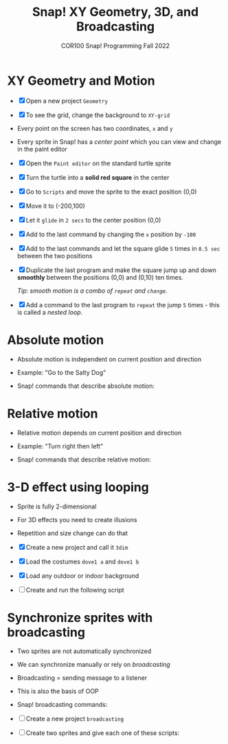 #+title: Snap! XY Geometry, 3D, and Broadcasting
#+subtitle: COR100 Snap! Programming Fall 2022
#+options: toc:nil num:nil ^:nil
#+startup: overview hideblocks indent inlineimages
#+attr_html: :width 600px
[[../img/broadcast.jpg]]

* XY Geometry and Motion

- [X] Open a new project ~Geometry~
  
- [X] To see the grid, change the background to ~XY-grid~

- Every point on the screen has two coordinates, ~x~ and ~y~

- Every sprite in Snap! has a /center point/ which you can view and
  change in the paint editor

- [X] Open the ~Paint editor~ on the standard turtle sprite

- [X] Turn the turtle into a *solid red square* in the center

- [X] Go to ~Scripts~ and move the sprite to the exact position (0,0)

- [X] Move it to (-200,100)

- [X] Let it ~glide~ in ~2 secs~ to the center position (0,0)

- [X] Add to the last command by changing the ~x~ position by ~-100~

- [X] Add to the last commands and let the square glide ~5~
  times in ~0.5 sec~ between the two positions

  [[../img/snap_glide.png]]

- [X] Duplicate the last program and make the square jump up and down
  *smoothly* between the positions (0,0) and (0,10) ten times.

  /Tip: smooth motion is a combo of ~repeat~ and ~change~./

  [[../img/snap_jump4.png]]

- [X] Add a command to the last program to ~repeat~ the jump ~5~ times -
  this is called a /nested loop/. 

  [[../img/snap_jump5.png]]

* Absolute motion

- Absolute motion is independent on current position and direction

- Example: "Go to the Salty Dog"

- Snap! commands that describe absolute motion:
  
  [[../img/snap_absolute.png]]

* Relative motion

- Relative motion depends on current position and direction

- Example: "Turn right then left"

- Snap! commands that describe relative motion:

  [[../img/snap_relative.png]]

* 3-D effect using looping

- Sprite is fully 2-dimensional
- For 3D effects you need to create illusions
- Repetition and size change can do that

- [X] Create a new project and call it ~3dim~
  
- [X] Load the costumes ~dove1 a~ and ~dove1 b~

  [[../img/snap_dove.png]]

- [X] Load any outdoor or indoor background

- [ ] Create and run the following script

  [[../img/snap_3dim.png]]

* Synchronize sprites with broadcasting

- Two sprites are not automatically synchronized
- We can synchronize manually or rely on /broadcasting/
- Broadcasting = sending message to a listener
- This is also the basis of OOP

- Snap! broadcasting commands:

  [[../img/snap_broadcast.png]]

- [ ] Create a new project ~broadcasting~

- [ ] Create two sprites and give each one of these scripts:

  #+attr_html: :width 300px
  [[../img/snap_broadcast3.png]]

  [[../img/snap_broadcast2.png]]


